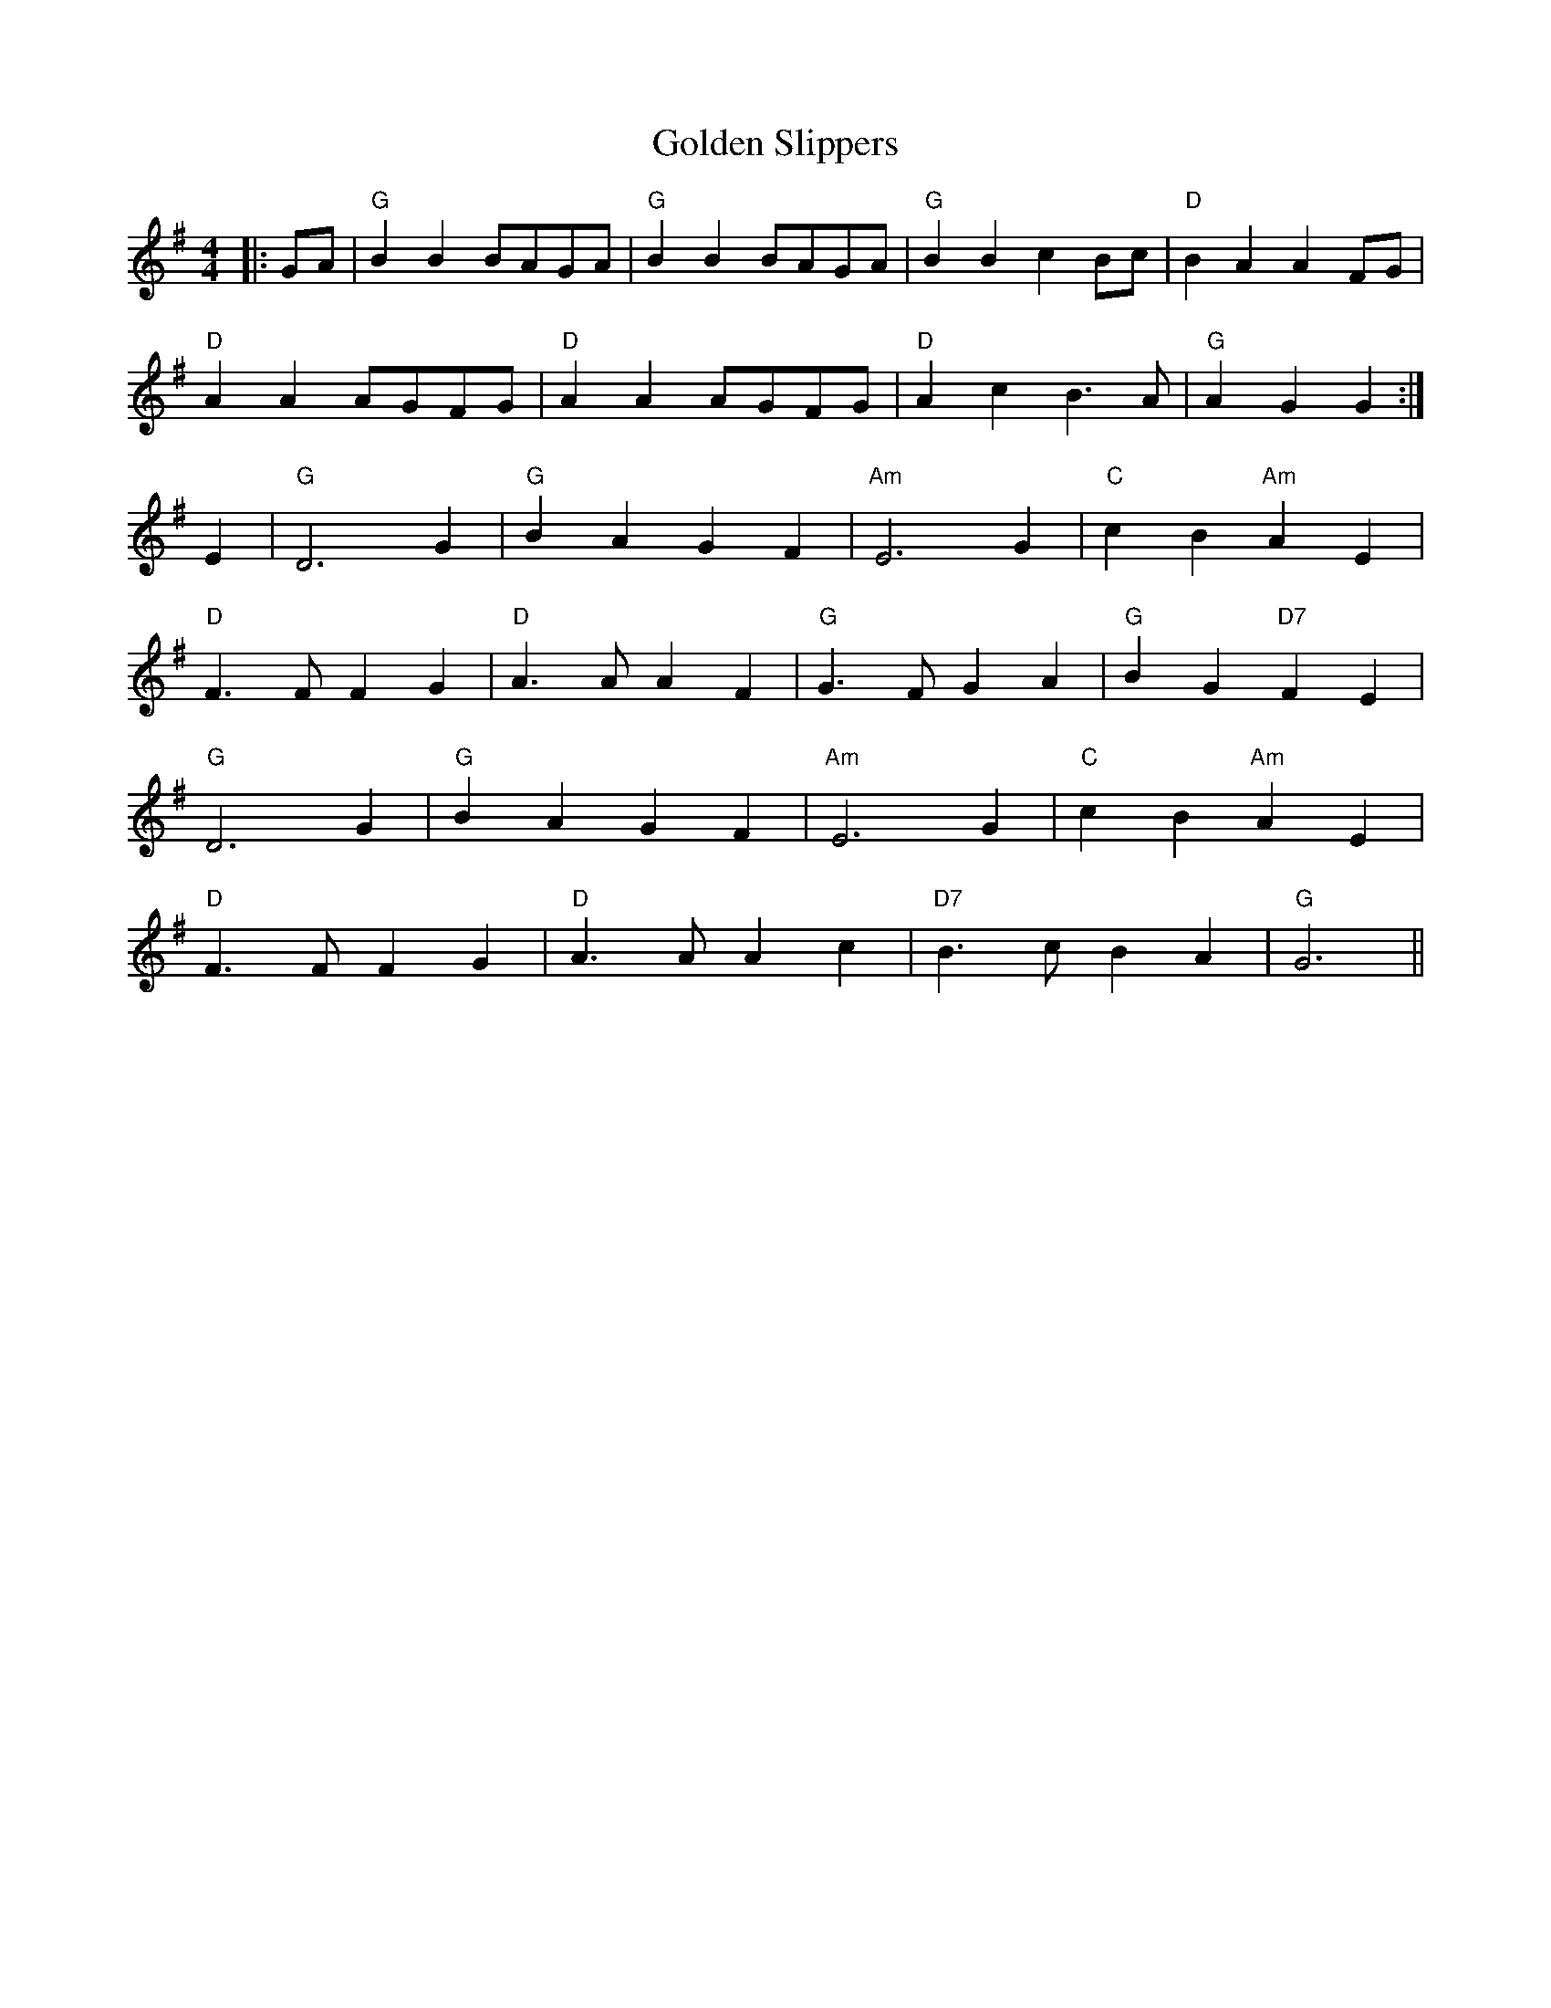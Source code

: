 X: 15718
T: Golden Slippers
R: reel
M: 4/4
K: Gmajor
|:GA|"G" B2 B2 BAGA|"G" B2 B2 BAGA|"G" B2 B2 c2 Bc|"D" B2 A2 A2 FG|
"D" A2 A2 AGFG|"D" A2 A2 AGFG|"D" A2 c2 B3 A|"G" A2 G2 G2:|
E2|"G" D6 G2|"G" B2 A2 G2 F2|"Am" E6 G2|"C" c2 B2 "Am" A2 E2|
"D" F3 F F2 G2|"D" A3 A A2 F2|"G" G3 F G2 A2|"G" B2 G2 "D7" F2 E2|
"G" D6 G2|"G" B2 A2 G2 F2|"Am" E6 G2|"C" c2 B2 "Am" A2 E2|
"D" F3 F F2 G2|"D" A3 A A2 c2|"D7" B3 c B2 A2|"G" G6||

